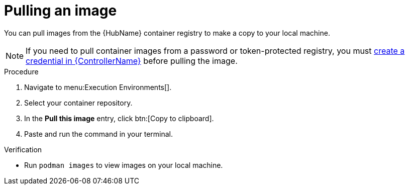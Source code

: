 [id="pulling-image"]

= Pulling an image


[role="_abstract"]
You can pull images from the {HubName} container registry to make a copy to your local machine. 

[NOTE]
====
If you need to pull container images from a password or token-protected registry, you must xref:proc-create-credential[create a credential in {ControllerName}] before pulling the image. 
====

.Procedure

. Navigate to menu:Execution Environments[].
. Select your container repository.
. In the *Pull this image* entry, click btn:[Copy to clipboard].
. Paste and run the command in your terminal.


.Verification
* Run `podman images` to view images on your local machine.
